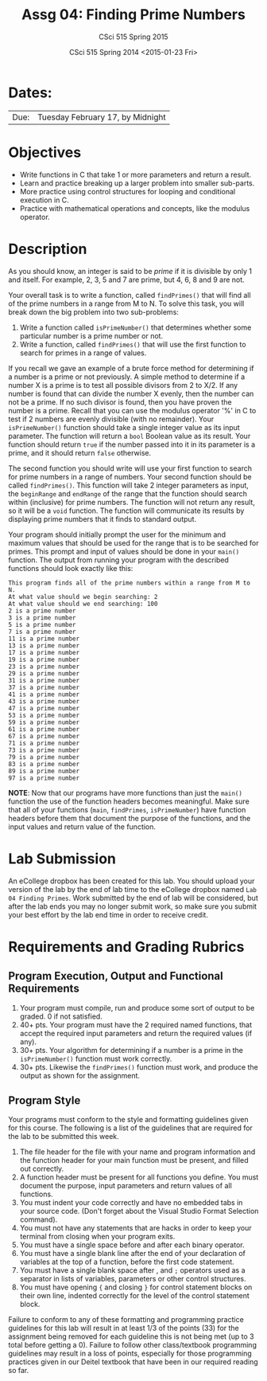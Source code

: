 #+TITLE:     Assg 04: Finding Prime Numbers
#+AUTHOR:    CSci 515 Spring 2015
#+EMAIL:     derek@harter.pro
#+DATE:      CSci 515 Spring 2014 <2015-01-23 Fri>
#+DESCRIPTION: Lab 04
#+OPTIONS:   H:4 num:nil toc:nil
#+OPTIONS:   TeX:t LaTeX:t skip:nil d:nil todo:nil pri:nil tags:not-in-toc
#+LATEX_HEADER: \usepackage{minted}
#+LaTeX_HEADER: \usemintedstyle{default}

* Dates:
| Due: | Tuesday February 17, by Midnight |

* Objectives
- Write functions in C that take 1 or more parameters and return a result.
- Learn and practice breaking up a larger problem into smaller sub-parts.
- More practice using control structures for looping and conditional
  execution in C.
- Practice with mathematical operations and concepts, like the modulus
  operator.

* Description
As you should know, an integer is said to be /prime/ if it is
divisible by only 1 and itself.  For example, 2, 3, 5 and 7 are
prime, but 4, 6, 8 and 9 are not.

Your overall task is to write a function, called ~findPrimes()~ that
will find all of the prime numbers in a range from M to N.  To
solve this task, you will break down the big problem into two
sub-problems:

1. Write a function called ~isPrimeNumber()~ that determines whether
   some particular number is a prime number or not.
2. Write a function, called ~findPrimes()~ that will use the first
   function to search for primes in a range of values.

If you recall we gave an example of a brute force method for determining
if a number is a prime or not previously.  A simple method to
determine if a number X is a prime is to test all possible
divisors from 2 to X/2.  If any number is found that can divide
the number X evenly, then the number can not be a prime.  If
no such divisor is found, then you have proven the number is
a prime.  Recall that you can use the modulus operator '%'
in C to test if 2 numbers are evenly divisible (with no
remainder).  Your ~isPrimeNumber()~ function should take
a single integer value as its input parameter.  The function
will return a ~bool~ Boolean value as its result.  Your function
should return ~true~ if the number passed into it in its
parameter is a prime, and it should return ~false~ otherwise.

The second function you should write will use your first function
to search for prime numbers in a range of numbers.  Your
second function should be called ~findPrimes()~.  This function
will take 2 integer parameters as input, the ~beginRange~ and
~endRange~ of the range that the function should search
within (inclusive) for prime numbers.  The function
will not return any result, so it will be a ~void~ function.
The function will communicate its results by displaying
prime numbers that it finds to standard output.  

Your program should initially prompt the user for the minimum and
maximum values that should be used for the range that is to be
searched for primes.  This prompt and input of values should be done
in your ~main()~ function.  The output from running your program
with the described functions should look exactly like this:

#+begin_example
This program finds all of the prime numbers within a range from M to N.
At what value should we begin searching: 2
At what value should we end searching: 100
2 is a prime number
3 is a prime number
5 is a prime number
7 is a prime number
11 is a prime number
13 is a prime number
17 is a prime number
19 is a prime number
23 is a prime number
29 is a prime number
31 is a prime number
37 is a prime number
41 is a prime number
43 is a prime number
47 is a prime number
53 is a prime number
59 is a prime number
61 is a prime number
67 is a prime number
71 is a prime number
73 is a prime number
79 is a prime number
83 is a prime number
89 is a prime number
97 is a prime number
#+end_example

*NOTE*: Now that our programs have more functions than just the ~main()~
function the use of the function headers becomes meaningful.  Make sure
that all of your functions (~main~, ~findPrimes~, ~isPrimeNumber~)
have function headers before them that document the purpose of the
functions, and the input values and return value of the function. 

* Lab Submission

An eCollege dropbox has been created for this lab.  You should
upload your version of the lab by the end of lab time to the eCollege
dropbox named ~Lab 04 Finding Primes~.  Work submitted by the end
of lab will be considered, but after the lab ends you may no longer
submit work, so make sure you submit your best effort by the lab end
time in order to receive credit.

* Requirements and Grading Rubrics

** Program Execution, Output and Functional Requirements

1. Your program must compile, run and produce some sort of output to be
  graded. 0 if not satisfied.
1. 40+ pts.  Your program must have the 2 required named functions, that 
   accept the required input parameters and return the required values
   (if any). 
1. 30+ pts. Your algorithm for determining if a number is a prime in the
   ~isPrimeNumber()~ function must work correctly.
1. 30+ pts. Likewise the ~findPrimes()~ function must work, and produce
   the output as shown for the assignment.


** Program Style

Your programs must conform to the style and formatting guidelines given for this course.
The following is a list of the guidelines that are required for the lab to be submitted
this week.

1. The file header for the file with your name and program information
  and the function header for your main function must be present, and
  filled out correctly.
1. A function header must be present for all functions you define.
  You must document the purpose, input parameters and return values
  of all functions.
1. You must indent your code correctly and have no embedded tabs in
  your source code. (Don't forget about the Visual Studio Format
  Selection command).
1. You must not have any statements that are hacks in order to keep
  your terminal from closing when your program exits.
1. You must have a single space before and after each binary operator.
1. You must have a single blank line after the end of your declaration
  of variables at the top of a function, before the first code
  statement.
1. You must have a single blank space after , and ~;~ operators used as a
  separator in lists of variables, parameters or other control
  structures.
1. You must have opening ~{~ and closing ~}~ for control statement blocks
  on their own line, indented correctly for the level of the control
  statement block.

Failure to conform to any of these formatting and programming practice
guidelines for this lab will result in at least 1/3 of the points (33)
for the assignment being removed for each guideline this is not being
met (up to 3 total before getting a 0).  Failure to follow other
class/textbook programming guidelines may result in a loss of points,
especially for those programming practices given in our Deitel
textbook that have been in our required reading so far.

